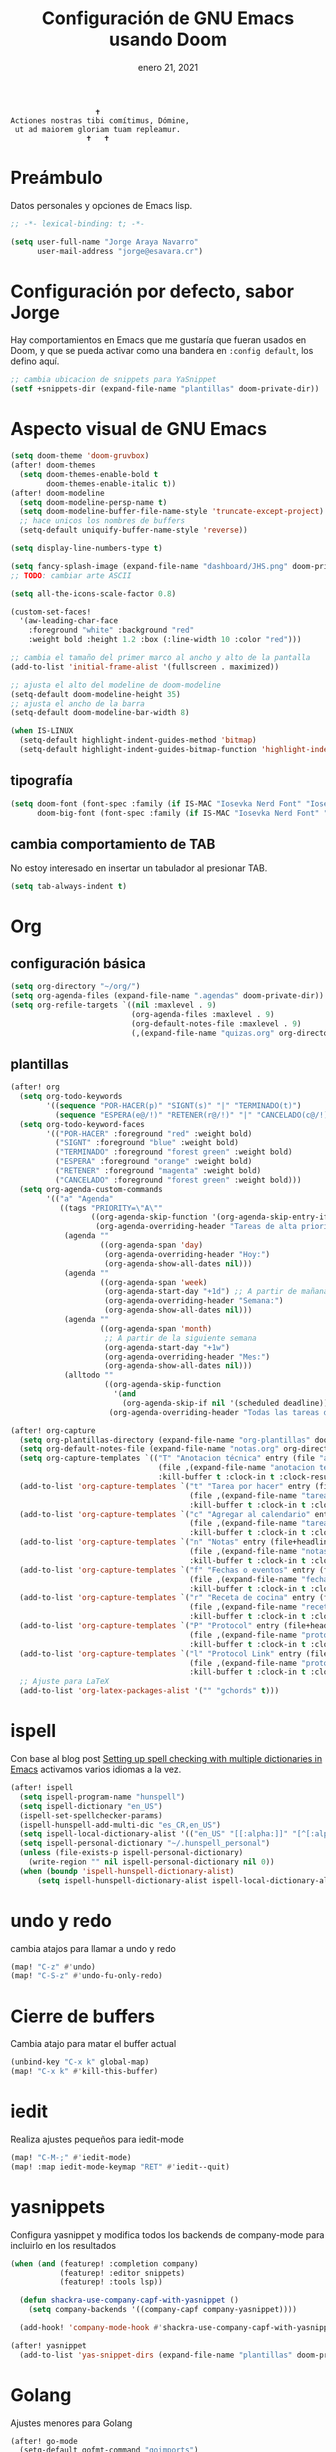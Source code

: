 #+TITLE:   Configuración de GNU Emacs usando Doom
#+DATE:    enero 21, 2021
#+STARTUP: inlineimages nofold

#+begin_example
                                    🕇
                 Actiones nostras tibi comítimus, Dómine,
                  ut ad maiorem gloriam tuam repleamur.
                                  🕇   🕇
#+end_example

* Tabla de contenidos :TOC_3:noexport:
- [[#preámbulo][Preámbulo]]
- [[#configuración-por-defecto-sabor-jorge][Configuración por defecto, sabor Jorge]]
- [[#aspecto-visual-de-gnu-emacs][Aspecto visual de GNU Emacs]]
  - [[#tipografía][tipografía]]
  - [[#cambia-comportamiento-de-tab][cambia comportamiento de TAB]]
- [[#org][Org]]
  - [[#configuración-básica][configuración básica]]
  - [[#plantillas][plantillas]]
- [[#ispell][ispell]]
- [[#undo-y-redo][undo y redo]]
- [[#cierre-de-buffers][Cierre de buffers]]
- [[#iedit][iedit]]
- [[#yasnippets][yasnippets]]
- [[#golang][Golang]]
- [[#flutter-y-dart][Flutter y Dart]]
- [[#formateadores-de-código][formateadores de código]]
- [[#detección-de-sangrado][Detección de sangrado]]
  - [[#apaga-auto-sangrado-en-web-mode][Apaga auto-sangrado en web-mode]]
- [[#correo-electrónico][correo electrónico]]
- [[#tramp][tramp]]
- [[#configuración-de-depuración-con-dap-mode][configuración de depuración con dap-mode]]
- [[#ajustes-para-lsp-mode][Ajustes para lsp-mode]]
  - [[#configuración-de-lsp-tailwind][configuración de lsp-tailwind]]
- [[#svelte-mode][svelte-mode]]
- [[#docker][Docker]]
  - [[#dockerfile][Dockerfile]]

* Preámbulo
Datos personales y opciones de Emacs lisp.
#+begin_src emacs-lisp
;; -*- lexical-binding: t; -*-

(setq user-full-name "Jorge Araya Navarro"
      user-mail-address "jorge@esavara.cr")
#+end_src
* Configuración por defecto, sabor Jorge
Hay comportamientos en Emacs que me gustaría que fueran usados en Doom, y que se pueda activar como una bandera en =:config default=, los defino aquí.
#+begin_src emacs-lisp
;; cambia ubicacion de snippets para YaSnippet
(setf +snippets-dir (expand-file-name "plantillas" doom-private-dir))
#+end_src
* Aspecto visual de GNU Emacs
#+begin_src emacs-lisp
(setq doom-theme 'doom-gruvbox)
(after! doom-themes
  (setq doom-themes-enable-bold t
        doom-themes-enable-italic t))
(after! doom-modeline
  (setq doom-modeline-persp-name t)
  (setq doom-modeline-buffer-file-name-style 'truncate-except-project)
  ;; hace unicos los nombres de buffers
  (setq-default uniquify-buffer-name-style 'reverse))

(setq display-line-numbers-type t)

(setq fancy-splash-image (expand-file-name "dashboard/JHS.png" doom-private-dir))
;; TODO: cambiar arte ASCII

(setq all-the-icons-scale-factor 0.8)

(custom-set-faces!
  '(aw-leading-char-face
    :foreground "white" :background "red"
    :weight bold :height 1.2 :box (:line-width 10 :color "red")))

;; cambia el tamaño del primer marco al ancho y alto de la pantalla
(add-to-list 'initial-frame-alist '(fullscreen . maximized))

;; ajusta el alto del modeline de doom-modeline
(setq-default doom-modeline-height 35)
;; ajusta el ancho de la barra
(setq-default doom-modeline-bar-width 8)

(when IS-LINUX
  (setq-default highlight-indent-guides-method 'bitmap)
  (setq-default highlight-indent-guides-bitmap-function 'highlight-indent-guides--bitmap-dots))
#+end_src
** tipografía
#+begin_src emacs-lisp
(setq doom-font (font-spec :family (if IS-MAC "Iosevka Nerd Font" "Iosevka") :size 16)
      doom-big-font (font-spec :family (if IS-MAC "Iosevka Nerd Font" "Iosevka") :size 26))
#+end_src
** cambia comportamiento de TAB
No estoy interesado en insertar un tabulador al presionar TAB.
#+begin_src emacs-lisp
(setq tab-always-indent t)
#+end_src
* Org
** configuración básica
#+begin_src emacs-lisp
(setq org-directory "~/org/")
(setq org-agenda-files (expand-file-name ".agendas" doom-private-dir))
(setq org-refile-targets `((nil :maxlevel . 9)
                           (org-agenda-files :maxlevel . 9)
                           (org-default-notes-file :maxlevel . 9)
                           (,(expand-file-name "quizas.org" org-directory) :maxlevel . 9)))
#+end_src
** plantillas
#+begin_src emacs-lisp
(after! org
  (setq org-todo-keywords
        '((sequence "POR-HACER(p)" "SIGNT(s)" "|" "TERMINADO(t)")
          (sequence "ESPERA(e@/!)" "RETENER(r@/!)" "|" "CANCELADO(c@/!)")))
  (setq org-todo-keyword-faces
        '(("POR-HACER" :foreground "red" :weight bold)
          ("SIGNT" :foreground "blue" :weight bold)
          ("TERMINADO" :foreground "forest green" :weight bold)
          ("ESPERA" :foreground "orange" :weight bold)
          ("RETENER" :foreground "magenta" :weight bold)
          ("CANCELADO" :foreground "forest green" :weight bold)))
  (setq org-agenda-custom-commands
        '(("a" "Agenda"
           ((tags "PRIORITY=\"A\""
                  ((org-agenda-skip-function '(org-agenda-skip-entry-if 'todo 'done))
                   (org-agenda-overriding-header "Tareas de alta prioridad por terminar:")))
            (agenda ""
                    ((org-agenda-span 'day)
                     (org-agenda-overriding-header "Hoy:")
                     (org-agenda-show-all-dates nil)))
            (agenda ""
                    ((org-agenda-span 'week)
                     (org-agenda-start-day "+1d") ;; A partir de mañana
                     (org-agenda-overriding-header "Semana:")
                     (org-agenda-show-all-dates nil)))
            (agenda ""
                    ((org-agenda-span 'month)
                     ;; A partir de la siguiente semana
                     (org-agenda-start-day "+1w")
                     (org-agenda-overriding-header "Mes:")
                     (org-agenda-show-all-dates nil)))
            (alltodo ""
                     ((org-agenda-skip-function
                       '(and
                         (org-agenda-skip-if nil '(scheduled deadline))))
                      (org-agenda-overriding-header "Todas las tareas de prioridad normal:"))))))))

(after! org-capture
  (setq org-plantillas-directory (expand-file-name "org-plantillas" doom-private-dir))
  (setq org-default-notes-file (expand-file-name "notas.org" org-directory))
  (setq org-capture-templates `(("T" "Anotacion técnica" entry (file "apuntes tecnicos.org")
                                 (file ,(expand-file-name "anotacion tecnica.orgcaptmpl" org-plantillas-directory))
                                 :kill-buffer t :clock-in t :clock-resume t)))
  (add-to-list 'org-capture-templates `("t" "Tarea por hacer" entry (file "cosas por hacer.org")
                                        (file ,(expand-file-name "tareas por hacer.orgcaptmpl" org-plantillas-directory))
                                        :kill-buffer t :clock-in t :clock-resume t) :append)
  (add-to-list 'org-capture-templates `("c" "Agregar al calendario" entry (file "agenda.org")
                                        (file ,(expand-file-name "tareas por hacer.orgcaptmpl" org-plantillas-directory))
                                        :kill-buffer t :clock-in t :clock-resume t) :append)
  (add-to-list 'org-capture-templates `("n" "Notas" entry (file+headline org-default-notes-file "Reorganizar")
                                        (file ,(expand-file-name "notas.orgcaptmpl" org-plantillas-directory))
                                        :kill-buffer t :clock-in t :clock-resume t) :append)
  (add-to-list 'org-capture-templates `("f" "Fechas o eventos" entry (file+headline "cosas por hacer.org" "Fechas")
                                        (file ,(expand-file-name "fecha o evento.orgcaptmpl" org-plantillas-directory))
                                        :kill-buffer t :clock-in t :clock-resume t) :append)
  (add-to-list 'org-capture-templates `("r" "Receta de cocina" entry (file "recetas.org")
                                        (file ,(expand-file-name "recetas.orgcaptmpl" org-plantillas-directory))
                                        :kill-buffer t :clock-in t :clock-resume t) :append)
  (add-to-list 'org-capture-templates `("P" "Protocol" entry (file+headline org-default-notes-file "Reorganizar")
                                        (file ,(expand-file-name "protocol.orgcaptmpl" org-plantillas-directory))
                                        :kill-buffer t :clock-in t :clock-resume t) :append)
  (add-to-list 'org-capture-templates `("l" "Protocol Link" entry (file+headline org-default-notes-file "Reorganizar")
                                        (file ,(expand-file-name "protocol.orgcaptmpl" org-plantillas-directory))
                                        :kill-buffer t :clock-in t :clock-resume t) :append)
  ;; Ajuste para LaTeX
  (add-to-list 'org-latex-packages-alist '("" "gchords" t)))
#+end_src
* ispell
Con base al blog post [[https://200ok.ch/posts/2020-08-22_setting_up_spell_checking_with_multiple_dictionaries.html][Setting up spell checking with multiple dictionaries in Emacs]] activamos varios idiomas a la vez.
#+begin_src emacs-lisp
(after! ispell
  (setq ispell-program-name "hunspell")
  (setq ispell-dictionary "en_US")
  (ispell-set-spellchecker-params)
  (ispell-hunspell-add-multi-dic "es_CR,en_US")
  (setq ispell-local-dictionary-alist '(("en_US" "[[:alpha:]]" "[^[:alpha:]]" "[']" nil ("-d" "es_CR"))))
  (setq ispell-personal-dictionary "~/.hunspell_personal")
  (unless (file-exists-p ispell-personal-dictionary)
    (write-region "" nil ispell-personal-dictionary nil 0))
  (when (boundp 'ispell-hunspell-dictionary-alist)
      (setq ispell-hunspell-dictionary-alist ispell-local-dictionary-alist)))
#+end_src
* undo y redo
cambia atajos para llamar a undo y redo
#+begin_src emacs-lisp
(map! "C-z" #'undo)
(map! "C-S-z" #'undo-fu-only-redo)
#+end_src
* Cierre de buffers
Cambia atajo para matar el buffer actual
#+begin_src emacs-lisp
(unbind-key "C-x k" global-map)
(map! "C-x k" #'kill-this-buffer)
#+end_src
* iedit
Realiza ajustes pequeños para iedit-mode
#+begin_src emacs-lisp
(map! "C-M-;" #'iedit-mode)
(map! :map iedit-mode-keymap "RET" #'iedit--quit)
#+end_src
* yasnippets
Configura yasnippet y modifica todos los backends de company-mode para incluirlo en los resultados
#+begin_src emacs-lisp
(when (and (featurep! :completion company)
           (featurep! :editor snippets)
           (featurep! :tools lsp))

  (defun shackra-use-company-capf-with-yasnippet ()
    (setq company-backends '((company-capf company-yasnippet))))

  (add-hook! 'company-mode-hook #'shackra-use-company-capf-with-yasnippet))

(after! yasnippet
  (add-to-list 'yas-snippet-dirs (expand-file-name "plantillas" doom-private-dir) nil))
#+end_src
* Golang
Ajustes menores para Golang
#+begin_src emacs-lisp
(after! go-mode
  (setq-default gofmt-command "goimports")
  (require 'dap-go))
#+end_src
* Flutter y Dart
ajustes menores para estos modos mayores
#+begin_src emacs-lisp
(after! dart-mode
  (setq-default lsp-dart-sdk-dir nil)
  (setq-default flutter-sdk-path nil))
#+end_src
* formateadores de código
Define mis propios reformateadores de código fuente usando [[https://github.com/raxod502/apheleia][apheleia]].
#+begin_src emacs-lisp
(after! apheleia
  (reformat-add-formatter! '(rustywind . ("rustywind" "--stdin")))
  (reformat-add-formatter! '(eslint . (npx "eslint" "--stdin" "--stdin-filename" file "--fix")))
  (add-to-list 'apheleia-mode-alist '(typescript-tsx-mode . (prettier rustywind)))
  (setf (alist-get 'web-mode apheleia-mode-alist) '(prettier rustywind)))
#+end_src
* Detección de sangrado
Con =dtrt-indent-mode= Emacs puede detectar automáticamente el nivel de sangrado en archivos de código fuente en varios lenguajes de programación.
** Apaga auto-sangrado en web-mode
#+begin_src emacs-lisp
(after! web-mode
  (setq-default web-mode-enable-auto-indentation nil)
  (setq-default web-mode-markup-indent-offset 2)
  (setq-default web-mode-css-indent-offset 2)
  (setq-default web-mode-code-indent-offset 2))
#+end_src
* correo electrónico
#+BEGIN_SRC emacs-lisp :tangle no
(after! mu4e
  (setq +mu43-mu4e-mail-path "~/mail")
  (set-email-account! "jorge@esavara.cr"
                      '((mu4e-sent-folder       . "/personal/Sent Mail")
                        (mu4e-drafts-folder     . "/personal/Drafts")
                        (mu4e-trash-folder      . "/personal/Trash")
                        (mu4e-refile-folder     . "/personal/All Mail")
                        (smtpmail-smtp-user     . "jorge@esavara.cr")
                        (mu4e-compose-signature . "---\nJorge"))
                      t)
  (set-email-account! "jaraya@kue-cr.com"
                      '((mu4e-sent-folder       . "/kue/Sent")
                        (mu4e-drafts-folder     . "/kue/Drafts")
                        (mu4e-trash-folder      . "/kue/Trash")
                        (mu4e-refile-folder     . "/kue/All Mail")
                        (smtpmail-smtp-user     . "jaraya@kue-cr.com")
                        (mu4e-compose-signature . "---\nJorge Araya"))
                      nil))
#+END_SRC
* tramp
Ajustes para Tramp (sacados de [[https://tecosaur.github.io/emacs-config/config.html#tramp][Doom Emacs Configuration]])
#+begin_src emacs-lisp
(after! tramp
  (setenv "SHELL" "/bin/bash"))
#+end_src
* configuración de depuración con dap-mode
#+begin_src emacs-lisp
(after! dap-mode
  ;; configura dap-mode para depurar en Chrome/Brave
  (require 'dap-chrome)
  (dap-chrome-setup))
#+end_src
* Ajustes para lsp-mode
#+begin_src emacs-lisp
;; ignora .log y .next
(add-to-list 'lsp-file-watch-ignored-directories "[/\\\\]\\.log\\'")
(add-to-list 'lsp-file-watch-ignored-directories "[/\\\\]\\.next\\'")
(add-to-list 'lsp-file-watch-ignored-directories "[/\\\\]__snapshots?__\\'")
#+end_src
** configuración de lsp-tailwind
#+begin_src emacs-lisp
(after! lsp-tailwindcss
  (setq lsp-tailwindcss-major-modes '(typescript-tsx-mode rjsx-mode web-mode html-mode css-mode svelte-mode)))
#+end_src
* svelte-mode
#+begin_src emacs-lisp
(use-package! svelte-mode)
#+end_src
* Docker
** Dockerfile
#+begin_src emacs-lisp
(use-package! dockerfile-mode)
#+end_src
* GraphQL
#+begin_src emacs-lisp
(use-package! request)

(use-package! graphql-mode
  :mode ("\\.gql\\'" "\\.graphql\\'")
  :config (setq-hook! 'graphql-mode-hook tab-width graphql-indent-level))
#+end_src
